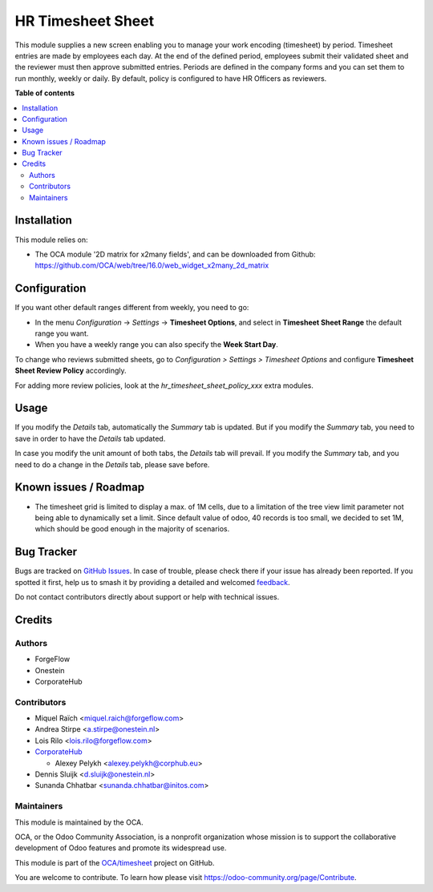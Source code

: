 ==================
HR Timesheet Sheet
==================

.. 
   !!!!!!!!!!!!!!!!!!!!!!!!!!!!!!!!!!!!!!!!!!!!!!!!!!!!
   !! This file is generated by oca-gen-addon-readme !!
   !! changes will be overwritten.                   !!
   !!!!!!!!!!!!!!!!!!!!!!!!!!!!!!!!!!!!!!!!!!!!!!!!!!!!
   !! source digest: sha256:8242f7cce2e51dfba2a10874b1293dc612d63cab543264d158495cdb4a6f1f95
   !!!!!!!!!!!!!!!!!!!!!!!!!!!!!!!!!!!!!!!!!!!!!!!!!!!!

.. |badge1| image:: https://img.shields.io/badge/maturity-Beta-yellow.png
    :target: https://odoo-community.org/page/development-status
    :alt: Beta
.. |badge2| image:: https://img.shields.io/badge/licence-AGPL--3-blue.png
    :target: http://www.gnu.org/licenses/agpl-3.0-standalone.html
    :alt: License: AGPL-3
.. |badge3| image:: https://img.shields.io/badge/github-OCA%2Ftimesheet-lightgray.png?logo=github
    :target: https://github.com/OCA/timesheet/tree/16.0/hr_timesheet_sheet
    :alt: OCA/timesheet
.. |badge4| image:: https://img.shields.io/badge/weblate-Translate%20me-F47D42.png
    :target: https://translation.odoo-community.org/projects/timesheet-16-0/timesheet-16-0-hr_timesheet_sheet
    :alt: Translate me on Weblate
.. |badge5| image:: https://img.shields.io/badge/runboat-Try%20me-875A7B.png
    :target: https://runboat.odoo-community.org/builds?repo=OCA/timesheet&target_branch=16.0
    :alt: Try me on Runboat

|badge1| |badge2| |badge3| |badge4| |badge5|

This module supplies a new screen enabling you to manage your work encoding
(timesheet) by period. Timesheet entries are made by employees each day. At the
end of the defined period, employees submit their validated sheet and the
reviewer must then approve submitted entries. Periods are defined in the
company forms and you can set them to run monthly, weekly or daily. By default,
policy is configured to have HR Officers as reviewers.

**Table of contents**

.. contents::
   :local:

Installation
============

This module relies on:

* The OCA module '2D matrix for x2many fields', and can be downloaded from
  Github: https://github.com/OCA/web/tree/16.0/web_widget_x2many_2d_matrix

Configuration
=============

If you want other default ranges different from weekly, you need to go:

* In the menu `Configuration` -> `Settings` -> **Timesheet Options**,
  and select in **Timesheet Sheet Range** the default range you want.
* When you have a weekly range you can also specify the **Week Start Day**.

To change who reviews submitted sheets, go to *Configuration > Settings > Timesheet Options*
and configure **Timesheet Sheet Review Policy** accordingly.

For adding more review policies, look at the *hr_timesheet_sheet_policy_xxx*
extra modules.

Usage
=====

If you modify the `Details` tab, automatically the `Summary` tab is updated.
But if you modify the `Summary` tab, you need to save in order to have the `Details` tab updated.

In case you modify the unit amount of both tabs, the `Details` tab will prevail.
If you modify the `Summary` tab, and you need to do a change in the `Details` tab, please save before.

Known issues / Roadmap
======================

* The timesheet grid is limited to display a max. of 1M cells, due to a
  limitation of the tree view limit parameter not being able to dynamically
  set a limit. Since default value of odoo, 40 records is too small, we decided
  to set 1M, which should be good enough in the majority of scenarios.

Bug Tracker
===========

Bugs are tracked on `GitHub Issues <https://github.com/OCA/timesheet/issues>`_.
In case of trouble, please check there if your issue has already been reported.
If you spotted it first, help us to smash it by providing a detailed and welcomed
`feedback <https://github.com/OCA/timesheet/issues/new?body=module:%20hr_timesheet_sheet%0Aversion:%2016.0%0A%0A**Steps%20to%20reproduce**%0A-%20...%0A%0A**Current%20behavior**%0A%0A**Expected%20behavior**>`_.

Do not contact contributors directly about support or help with technical issues.

Credits
=======

Authors
~~~~~~~

* ForgeFlow
* Onestein
* CorporateHub

Contributors
~~~~~~~~~~~~

* Miquel Raïch <miquel.raich@forgeflow.com>
* Andrea Stirpe <a.stirpe@onestein.nl>
* Lois Rilo <lois.rilo@forgeflow.com>
* `CorporateHub <https://corporatehub.eu/>`__

  * Alexey Pelykh <alexey.pelykh@corphub.eu>

* Dennis Sluijk <d.sluijk@onestein.nl>
* Sunanda Chhatbar <sunanda.chhatbar@initos.com>

Maintainers
~~~~~~~~~~~

This module is maintained by the OCA.

.. image:: https://odoo-community.org/logo.png
   :alt: Odoo Community Association
   :target: https://odoo-community.org

OCA, or the Odoo Community Association, is a nonprofit organization whose
mission is to support the collaborative development of Odoo features and
promote its widespread use.

This module is part of the `OCA/timesheet <https://github.com/OCA/timesheet/tree/16.0/hr_timesheet_sheet>`_ project on GitHub.

You are welcome to contribute. To learn how please visit https://odoo-community.org/page/Contribute.

